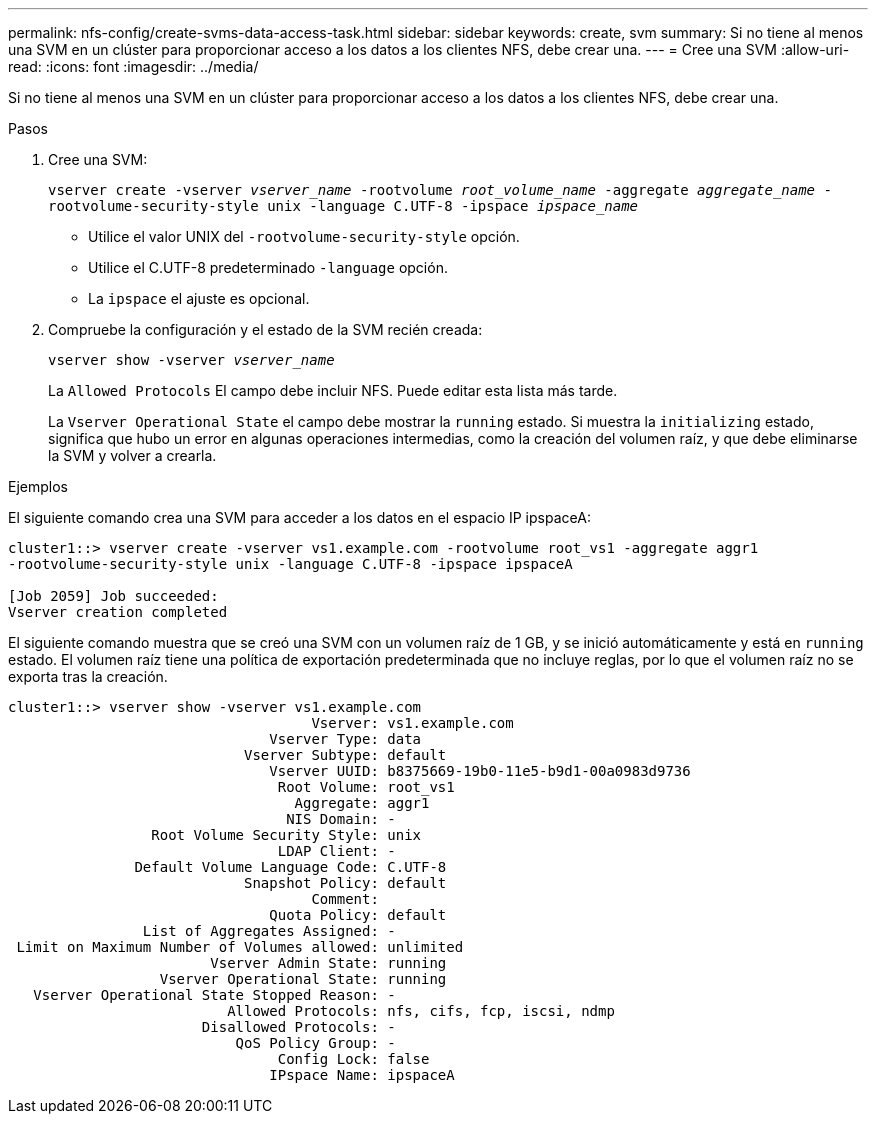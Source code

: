 ---
permalink: nfs-config/create-svms-data-access-task.html 
sidebar: sidebar 
keywords: create, svm 
summary: Si no tiene al menos una SVM en un clúster para proporcionar acceso a los datos a los clientes NFS, debe crear una. 
---
= Cree una SVM
:allow-uri-read: 
:icons: font
:imagesdir: ../media/


[role="lead"]
Si no tiene al menos una SVM en un clúster para proporcionar acceso a los datos a los clientes NFS, debe crear una.

.Pasos
. Cree una SVM:
+
`vserver create -vserver _vserver_name_ -rootvolume _root_volume_name_ -aggregate _aggregate_name_ -rootvolume-security-style unix -language C.UTF-8 -ipspace _ipspace_name_`

+
** Utilice el valor UNIX del `-rootvolume-security-style` opción.
** Utilice el C.UTF-8 predeterminado `-language` opción.
** La `ipspace` el ajuste es opcional.


. Compruebe la configuración y el estado de la SVM recién creada:
+
`vserver show -vserver _vserver_name_`

+
La `Allowed Protocols` El campo debe incluir NFS. Puede editar esta lista más tarde.

+
La `Vserver Operational State` el campo debe mostrar la `running` estado. Si muestra la `initializing` estado, significa que hubo un error en algunas operaciones intermedias, como la creación del volumen raíz, y que debe eliminarse la SVM y volver a crearla.



.Ejemplos
El siguiente comando crea una SVM para acceder a los datos en el espacio IP ipspaceA:

[listing]
----
cluster1::> vserver create -vserver vs1.example.com -rootvolume root_vs1 -aggregate aggr1
-rootvolume-security-style unix -language C.UTF-8 -ipspace ipspaceA

[Job 2059] Job succeeded:
Vserver creation completed
----
El siguiente comando muestra que se creó una SVM con un volumen raíz de 1 GB, y se inició automáticamente y está en `running` estado. El volumen raíz tiene una política de exportación predeterminada que no incluye reglas, por lo que el volumen raíz no se exporta tras la creación.

[listing]
----
cluster1::> vserver show -vserver vs1.example.com
                                    Vserver: vs1.example.com
                               Vserver Type: data
                            Vserver Subtype: default
                               Vserver UUID: b8375669-19b0-11e5-b9d1-00a0983d9736
                                Root Volume: root_vs1
                                  Aggregate: aggr1
                                 NIS Domain: -
                 Root Volume Security Style: unix
                                LDAP Client: -
               Default Volume Language Code: C.UTF-8
                            Snapshot Policy: default
                                    Comment:
                               Quota Policy: default
                List of Aggregates Assigned: -
 Limit on Maximum Number of Volumes allowed: unlimited
                        Vserver Admin State: running
                  Vserver Operational State: running
   Vserver Operational State Stopped Reason: -
                          Allowed Protocols: nfs, cifs, fcp, iscsi, ndmp
                       Disallowed Protocols: -
                           QoS Policy Group: -
                                Config Lock: false
                               IPspace Name: ipspaceA
----